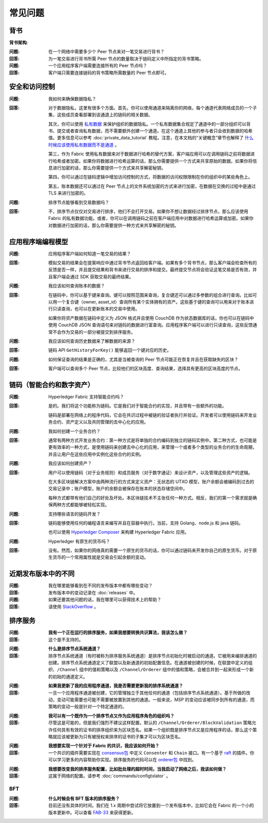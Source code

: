 常见问题
==========================

背书
-----------

**背书架构**:

:问题:
  在一个网络中需要多少个 Peer 节点来对一笔交易进行背书？

:回答:
  为一笔交易进行背书所需 Peer 节点的数量取决于链码定义中所指定的背书策略。

:问题:
  一个应用程序客户端需要连接所有的 Peer 节点吗？

:回答:
  客户端只需要连接链码的背书策略所需数量的 Peer 节点即可。

安全和访问控制
-------------------------

:问题:
  我如何来确保数据隐私？

:回答:
  对于数据隐私，这里有很多个方面。首先，你可以使用通道来隔离你的网络，每个通道代表网络成员的一个子集，这些成员查看部署到该通道上的链码的相关数据。

  其次，你可以使用 `私有数据 <private-data/private-data.html>`_ 来保护组织的数据隐私。一个私有数据集合规定了通道中的一部分组织可以背书、提交或者查询私有数据，而不需要额外创建一个通道。在这个通道上其他的参与者只会收到数据的哈希值。更多信息可以参考 :doc:`private_data_tutorial` 教程。注意，在本文档的“关键概念”章节也解释了 `什么时候应该使用私有数据而不是通道 <private-data/private-data.html#when-to-use-a-collection-within-a-channel-vs-a-separate-channel>`_ 。

  第三，作为 Fabric 使用私有数据来对于数据进行哈希的替代方案，客户端应用可以在调用链码之前将数据进行哈希或者加密。如果你将数据进行哈希运算的话，那么你需要提供一个方式来共享原始的数据。如果你将信息进行加密的话，那么你需要提供一个方式来共享解密秘钥。

  第四，你可以通过在链码逻辑中增加访问控制的方式，将数据的访问权限限制在你的组织中的某些角色上。

  第五，账本数据还可以通过在 Peer 节点上的文件系统加密的方式来进行加密，在数据在交换的过程中是通过 TLS 来进行加密的。

:问题:
  排序节点能够看到交易数据吗？

:回答:
  不，排序节点仅仅对交易进行排序，他们不会打开交易。如果你不想让数据经过排序节点，那么应该使用 Fabric 的私有数据功能。或者，你可以在调用链码之前在客户端应用中对数据进行哈希运算或加密。如果你对数据进行加密的话，那么你需要提供一种方式来共享解密的秘钥。

应用程序端编程模型
----------------------------------

:问题:
  应用程序客户端如何知道一笔交易的结果？

:回答:
  模拟交易的结果会在提案响应中通过背书节点返回给客户端。如果有多个背书节点，那么客户端会检查所有的反馈是否一样，并且提交结果和背书来进行交易的排序和提交。最终提交节点将会验证这笔交易是否有效，并且客户端会通过 SDK 获取交易的最终结果。

:问题:
  我应该如何查询账本的数据？

:回答:
  在链码中，你可以基于键来查询。键可以按照范围来查询，复合键还可以通过多参数的组合进行查询。比如可以用一个复合键（owner, asset_id）查询所有某个实体拥有的资产。这些基于键的查询可以用来对于账本进行只读查询，也可以在更新账本的交易中使用。

  如果你将资产数据在链码中定义为 JSON 格式并且使用 CouchDB 作为状态数据库的话，你也可以在链码中使用 CouchDB JSON 查询语句来对链码的数据进行富查询。应用程序客户端可以进行只读查询，这些反馈通常不会作为交易的一部分被提交到排序服务。

:问题:
  我应该如何查询历史数据来了解数据的来源？

:回答:
  链码 API ``GetHistoryForKey()`` 能够返回一个键对应的历史。

:问题:
  如何保证查询的结果是正确的，尤其是当被查询的 Peer 节点可能正在恢复并且在获取缺失的区块？

:回答:
  客户端可以查询多个 Peer 节点，比较他们的区块高度、查询结果，选择具有更高的区块高度的节点。

链码（智能合约和数字资产）
----------------------------------------------

:问题:
  Hyperledger Fabric 支持智能合约吗？

:回答:
  是的。我们将这个功能称为链码。它是我们对于智能合约的实现，并且带有一些额外的功能。

  链码是部署在网络上的程序代码，它会在共识过程中被链的验证者执行并验证。开发者可以使用链码来开发业务合约、资产定义以及共同管理的去中心化的应用。

:问题:
  我如何创建一个业务合约？

:回答:
  通常有两种方式开发业务合约：第一种方式是将单独的合约编码到独立的链码实例中。第二种方式，也可能是更有效率的一种方式，是使用链码来创建去中心化的应用，来管理一个或者多个类型的业务合约的生命周期，并且让用户在这些应用中实例化这些合约的实例。

:问题:
  我应该如何创建资产？

:回答:
  用户可以使用链码（对于业务规则）和成员服务（对于数字通证）来设计资产，以及管理这些资产的逻辑。

  在大多区块链解决方案中由两种流行的方式来定义资产：无状态的 UTXO 模型，账户余额会被编码到过去的交易记录中；账户模型，账户的余额会被保存在账本的状态存储空间中。

  每种方式都带有他们自己的好处及坏处。本区块链技术不主张任何一种方式。相反，我们的第一个需求就是确保两种方式都能够被轻松实现。

:问题:
  支持哪些语言的链码开发？

:回答:
  链码能够使用任何的编程语言来编写并且在容器中执行。当前，支持 Golang、node.js 和 java 链码。

  也可以使用 `Hyperledger Composer <https://hyperledger.github.io/composer/>`__ 来构建 Hyperledger Fabric 应用。

:问题:
  Hyperledger 有原生的货币吗？

:回答:
  没有。然而，如果你的网络真的需要一个原生的货币的话，你可以通过链码来开发你自己的原生货币。对于原生货币的一个常用属性就是交易会引起余额的变动。

近期发布版本中的不同
-----------------------------------

:问题:
  我在哪里能够看到在不同的发布版本中都有哪些变动？

:回答:
  发布版本中的变动记录在 :doc:`releases` 中。

:问题:
  如果还要其他问题的话，我在哪里可以获得技术上的帮助？

:回答:
  请使用 `StackOverflow <https://stackoverflow.com/questions/tagged/hyperledger>`__ 。


排序服务
----------------

:问题:
  **我有一个正在运行的排序服务，如果我想要转换共识算法，我该怎么做？**

:回答:
  这个是不支持的。

..

:问题:
  **什么是排序节点系统通道？**

:回答:
  排序节点系统通道（有时被称为排序服务系统通道）是排序节点初始化时被启动的通道。它被用来编排通道的创建。排序节点系统通道定义了联盟以及新通道的初始配置信息。在通道被创建的时候，在联盟中定义的组织、``/Channel`` 组中的值和策略以及 ``/Channel/Orderer`` 组中的值和策略，会被合并到一起来形成一个新的初始的通道定义。

..

:问题:
  **如果我更新了我的应用程序通道，我是否需要更新我的排序系统通道？**

:回答:
  一旦一个应用程序通道被创建，它的管理独立于其他任何的通道（包括排序节点系统通道）。基于所做的改动，变动可能需要也可能不需要被放置到其他的通道。一般来说，MSP 的变动应该被同步到所有的通道，而策略的变动一般是针对一个特定通道的。

..

:问题:
  **我可以有一个既作为一个排序节点又作为应用程序角色的组织吗？**

:回答:
  尽管这是可能的，但是我们强烈不建议这样配置。默认的 ``/Channel/Orderer/BlockValidation`` 策略允许任何具有有效的证书的排序组织来为区块签名。如果一个组织既是排序节点又是应用程序的话，那么这个策略就应该被更新为只有被授权来排序的证书的子集才可以为区块签名。

..

:问题:
  **我想要实现一个针对于 Fabric 的共识，我应该如何开始？**

:回答:
  一个共识的插件需要实现在 `consensus包`_ 中定义 ``Consenter`` 和 ``Chain`` 接口。有一个基于 raft_ 的插件。你可以学习更多的内容帮助你实现。排序服务的代码可以在 `orderer包`_ 中找到。

.. _consensus包 : https://github.com/hyperledger/fabric/blob/release-2.0/orderer/consensus/consensus.go
.. _raft : https://github.com/hyperledger/fabric/tree/release-2.0/orderer/consensus/etcdraft
.. _orderer包 : https://github.com/hyperledger/fabric/tree/release-2.0/orderer

..

:问题:
  **我想要改变我的排序服务配置，比如批处理的超时时间，当我启动了网络之后，我该如何做？**

:回答:
  这属于网络的配置。请参考 :doc:`commands/configtxlator` 。

BFT
~~~

:问题:
  **什么时候会有 BFT 版本的排序服务？**

:回答:
  目前还没有具体的时间。我们在 1.x 周期中尝试将它放置到一个发布版本中，比如它会在 Fabric 的一个小的版本更新中。可以查看 FAB-33_ 来获得更新。

.. _FAB-33: https://jira.hyperledger.org/browse/FAB-33

.. Licensed under Creative Commons Attribution 4.0 International License
   https://creativecommons.org/licenses/by/4.0/
